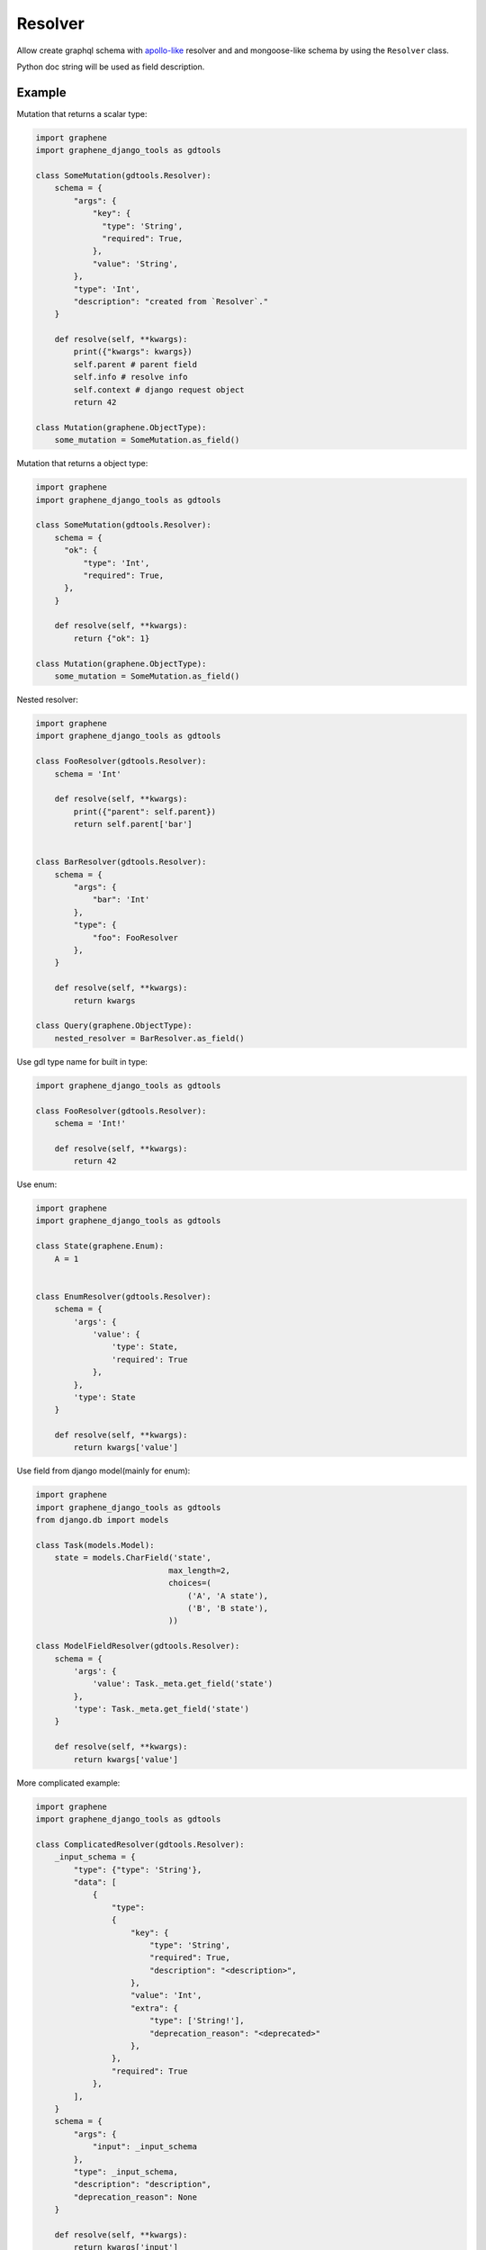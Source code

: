 Resolver
======================

Allow create graphql schema with `apollo-like <https://www.apollographql.com/docs/tutorial/resolvers/#what-is-a-resolver>`_
resolver and and mongoose-like schema by using the ``Resolver`` class.

Python doc string will be used as field description.

Example
-------------------

Mutation that returns a scalar type:

.. code:: python

  import graphene
  import graphene_django_tools as gdtools

  class SomeMutation(gdtools.Resolver):
      schema = {
          "args": {
              "key": {
                "type": 'String',
                "required": True,
              },
              "value": 'String',
          },
          "type": 'Int',
          "description": "created from `Resolver`."
      }

      def resolve(self, **kwargs):
          print({"kwargs": kwargs})
          self.parent # parent field
          self.info # resolve info
          self.context # django request object
          return 42

  class Mutation(graphene.ObjectType):
      some_mutation = SomeMutation.as_field()

Mutation that returns a object type:

.. code:: python

  import graphene
  import graphene_django_tools as gdtools

  class SomeMutation(gdtools.Resolver):
      schema = {
        "ok": {
            "type": 'Int',
            "required": True,
        },
      }

      def resolve(self, **kwargs):
          return {"ok": 1}

  class Mutation(graphene.ObjectType):
      some_mutation = SomeMutation.as_field()

Nested resolver:

.. code:: python

  import graphene
  import graphene_django_tools as gdtools

  class FooResolver(gdtools.Resolver):
      schema = 'Int'

      def resolve(self, **kwargs):
          print({"parent": self.parent})
          return self.parent['bar']


  class BarResolver(gdtools.Resolver):
      schema = {
          "args": {
              "bar": 'Int'
          },
          "type": {
              "foo": FooResolver
          },
      }

      def resolve(self, **kwargs):
          return kwargs

  class Query(graphene.ObjectType):
      nested_resolver = BarResolver.as_field()

Use gdl type name for built in type:

.. code:: python

  import graphene_django_tools as gdtools

  class FooResolver(gdtools.Resolver):
      schema = 'Int!'

      def resolve(self, **kwargs):
          return 42

Use enum:

.. code:: python

  import graphene
  import graphene_django_tools as gdtools

  class State(graphene.Enum):
      A = 1


  class EnumResolver(gdtools.Resolver):
      schema = {
          'args': {
              'value': {
                  'type': State,
                  'required': True
              },
          },
          'type': State
      }

      def resolve(self, **kwargs):
          return kwargs['value']

Use field from django model(mainly for enum):

.. code:: python

  import graphene
  import graphene_django_tools as gdtools
  from django.db import models

  class Task(models.Model):
      state = models.CharField('state',
                              max_length=2,
                              choices=(
                                  ('A', 'A state'),
                                  ('B', 'B state'),
                              ))

  class ModelFieldResolver(gdtools.Resolver):
      schema = {
          'args': {
              'value': Task._meta.get_field('state')
          },
          'type': Task._meta.get_field('state')
      }

      def resolve(self, **kwargs):
          return kwargs['value']

More complicated example:

.. code:: python

  import graphene
  import graphene_django_tools as gdtools

  class ComplicatedResolver(gdtools.Resolver):
      _input_schema = {
          "type": {"type": 'String'},
          "data": [
              {
                  "type":
                  {
                      "key": {
                          "type": 'String',
                          "required": True,
                          "description": "<description>",
                      },
                      "value": 'Int',
                      "extra": {
                          "type": ['String!'],
                          "deprecation_reason": "<deprecated>"
                      },
                  },
                  "required": True
              },
          ],
      }
      schema = {
          "args": {
              "input": _input_schema
          },
          "type": _input_schema,
          "description": "description",
          "deprecation_reason": None
      }

      def resolve(self, **kwargs):
          return kwargs['input']

  class Mutation(graphene.ObjectType):
      complicated_resolver = ComplicatedResolver.as_field()
